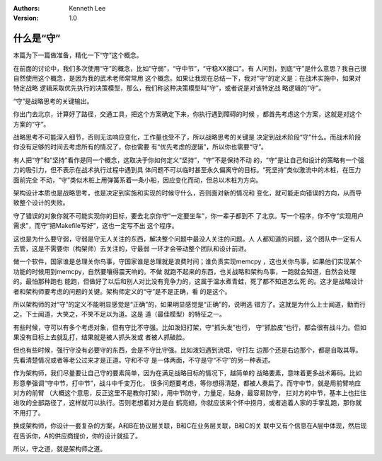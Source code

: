 .. Kenneth Lee 版权所有 2017-2020

:Authors: Kenneth Lee
:Version: 1.0

什么是“守”
****************

本篇为下一篇做准备，精化一下“守”这个概念。

在前面的讨论中，我们多次使用“守”的概念，比如“守弱”，“守中节”，“守稳XX接口”。有
人问到，到底“守”是什么意思？我自己很自然使用这个概念，是因为我的武术老师常常用
这个概念。如果让我现在总结一下，我对“守”的定义是：在战术实施中，如果对特定战略
逻辑采取优先执行的决策模型，那么，我们称这种决策模型叫“守”，或者说是对该特定战
略逻辑的“守”。

“守”是战略思考的关键输出。

你出门去北京，计算好了路径，交通工具，把这个方案确定下来，你执行遇到障碍的时候
，都首先考虑这个方案，这就是对这个方案的“守”。

战略思考不可能深入细节，否则无法响应变化，工作量也受不了，所以战略思考的关键是
决定到战术阶段“守”什么。而战术阶段你没有足够的时间去考虑所有的情况了，你也需要
有“优先考虑的逻辑”，所以你也需要“守”。

有人把“守”和“坚持”看作是同一个概念，这取决于你如何定义“坚持”，“守”不是保持不动
的，“守”是让自己和设计的策略有一个强力的吸引力，但不表示在战术执行过程中遇到具
体问题不可以临时甚至永久偏离守的目标。“死坚持”类似激流中的木桩，在压力面前完全
不动，“守”类似木桩上用弹簧系着一条小船，因应变化而动，但总以木桩为方向。

架构设计本质也是战略思考，也是决定到实施和实现的时候守什么，否则面对新的情况和
变化，就可能走向错误的方向，从而导致整个设计的失败。

守了错误的对象你就不可能实现你的目标，要去北京你守“一定要坐车”，你一辈子都到不
了北京。写一个程序，你不守“实现用户需求”，而守“把Makefile写好”，这也一定写不出
这个程序。

这也是为什么要守弱，守弱是守无人关注的东西，解决整个问题中最没人关注的问题。人
人都知道的问题，这个团队中一定有人去管，这是不需要你（构架师）去关注的，守最弱
一环才会带动整个团队和设计前进。

做一个软件，国家谁是总理关你鸟事，守国家谁是总理就是浪费时间；谁负责实现memcpy
，这也关你鸟事，如果他们实现某个功能的时候用到memcpy，自然要嚷得震天响的。不做
就跑不起来的东西，也关战略和架构鸟事，一跑就会知道，自然会处理的。最怕那种跑也
能跑，但做好了以后和别人对比没有竞争力的，这属于温水煮青蛙，死了都不知道怎么死
的。这才是战略设计者和架构师要考虑的问题的关键。架构师定义的“守”是不是正确，看
的是这个。

所以架构师的对“守”的定义不能明显感觉是“正确”的，如果明显感觉是“正确”的，说明选
错方了。这就是为什么上士闻道，勤而行之，下士闻道，大笑之，不笑不足以为道。这是
道（最佳模型）的特征之一。

有些时候，守可以有多个考虑对象，但有守比不守强。比如泼妇打架，守“抓头发”也行，
守“抓脸皮”也行，都会很有战斗力。但如果没有目标上去就乱打，结果就是被人抓头发或
者被人抓破脸。

但也有些时候，强行守没有必要守的东西，会是不守比守强。比如泼妇遇到流氓，守打左
边那个还是右边那个，都是自取其辱。先看清楚情况或者等老公过来才是正道。守和不守
是一体两面，不守是守“不守”的另一种表述。

作为架构师，我们尽量要让自己守的要素简单，因为在满足战略目标的情况下，越简单的
战略要素，意味着更多战术筹码。比如形意拳强调“守中节，打中节”，战斗中千变万化，
很多问题要考虑，等你想得清楚，都被人奏扁了。而守中节，就是用前臂响应对方的前臂
（大概这个意思，反正这里不是教你打架），用中节防守，力量足，贴身，最容易防守，
拦对方的中节，基本上也拦住进攻的全部路径了，这样就可以执行。否则老想着对方是白
鹤亮翅，你就应该来个怀中捞月，或者追着人家的手掌乱跑，那你就不用打了。

换成架构师，你设计一套复杂的方案，A和B在协议层关联，B和C在业务层关联，B和C的关
联中又有个信息在A层中体现，然后现在告诉你，A的供应商提价，你的设计就挂了。

所以，守之道，就是架构师之道。
